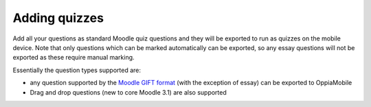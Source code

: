 Adding quizzes
===============

Add all your questions as standard Moodle quiz questions and they will be 
exported to run as quizzes on the mobile device. Note that only questions which 
can be marked automatically can be exported, so any essay questions will not be 
exported as these require manual marking. 

Essentially the question types supported are:

* any question supported by the `Moodle GIFT format <http://docs.moodle.org/28/en/GIFT_format>`_ (with the 
  exception of essay) can be exported to OppiaMobile
* Drag and drop questions (new to core Moodle 3.1) are also supported